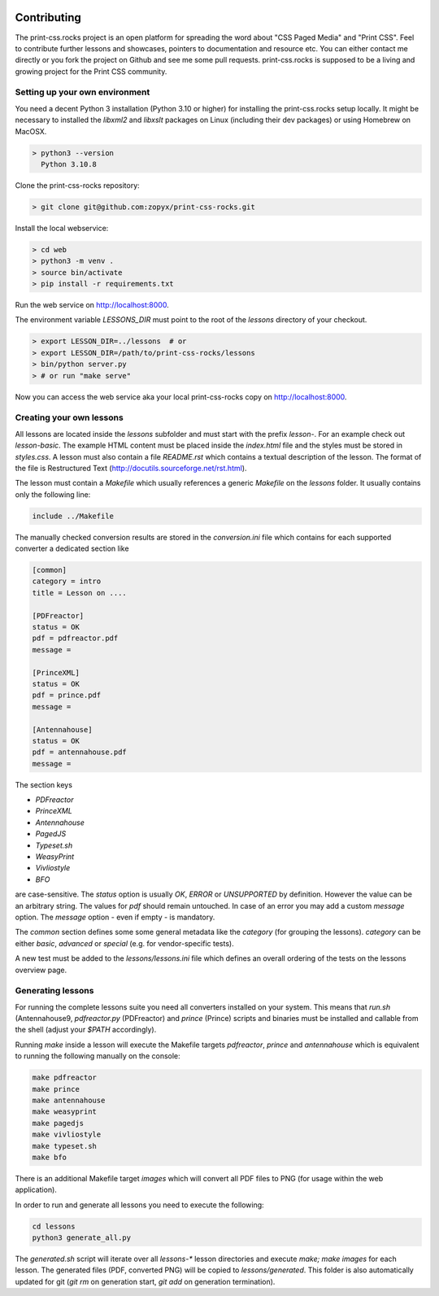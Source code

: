 .. image:: /static/pixel.png
    :class: one-pixel

Contributing
============

The print-css.rocks project is an open platform for spreading the word about
"CSS Paged Media" and "Print CSS". Feel to contribute further lessons and
showcases, pointers to documentation and resource etc.  You can either contact
me directly or you fork the project on Github and see me some pull requests.
print-css.rocks is supposed to be a living and growing project for the Print
CSS community.

Setting up your own environment
-------------------------------

You need a decent Python 3 installation (Python 3.10 or higher) for installing the print-css.rocks setup
locally. It might be necessary to installed the `libxml2` and `libxslt` packages on Linux (including
their dev packages) or using Homebrew on MacOSX.

.. code-block:: shell

    > python3 --version
      Python 3.10.8

Clone the print-css-rocks repository:

.. code-block:: shell

    > git clone git@github.com:zopyx/print-css-rocks.git

Install the local webservice:

.. code-block:: shell

    > cd web
    > python3 -m venv .
    > source bin/activate
    > pip install -r requirements.txt

Run the web service on http://localhost:8000.

The environment variable `LESSONS_DIR` must point to the root
of the `lessons` directory of your checkout.



.. code-block:: shell

    > export LESSON_DIR=../lessons  # or
    > export LESSON_DIR=/path/to/print-css-rocks/lessons
    > bin/python server.py
    > # or run "make serve"

Now you can access the web service aka your local print-css-rocks copy  on
http://localhost:8000.

Creating your own lessons
-------------------------

All lessons are located inside the `lessons` subfolder and must start with the prefix `lesson-`.
For an example check out `lesson-basic`. The example HTML content must be placed inside the `index.html` file
and the styles must be stored in `styles.css`. A lesson must also contain a file `README.rst` which contains a textual
description of the lesson. The format of the file is Restructured Text (http://docutils.sourceforge.net/rst.html).

The lesson must contain a `Makefile` which usually references a generic `Makefile` on the `lessons` folder. It usually contains
only the following line:

.. code-block::

   include ../Makefile

The manually checked conversion results are stored in the `conversion.ini` file
which contains for each supported converter a dedicated section like


.. code-block::


   [common]
   category = intro
   title = Lesson on ....

   [PDFreactor]
   status = OK
   pdf = pdfreactor.pdf
   message =

   [PrinceXML]
   status = OK
   pdf = prince.pdf
   message =

   [Antennahouse]
   status = OK
   pdf = antennahouse.pdf
   message =

The section keys

- `PDFreactor`
- `PrinceXML`
- `Antennahouse`
- `PagedJS`
- `Typeset.sh`
- `WeasyPrint`
- `Vivliostyle`
- `BFO`

are case-sensitive. The `status` option is usually `OK`, `ERROR` or `UNSUPPORTED`
by definition. However the value can be an arbitrary string. The values for `pdf` should
remain untouched. In case of an error you may add a custom `message` option. The `message`
option - even if empty - is mandatory.

The `common` section defines some some general metadata like the `category` (for grouping the lessons).
`category` can be either `basic`, `advanced` or `special` (e.g. for vendor-specific tests).

A new test must be added to the `lessons/lessons.ini` file which defines an
overall ordering of the tests on the lessons overview page.


Generating lessons
------------------

For running the complete lessons suite you need all converters installed on your system.
This means that `run.sh` (Antennahouse9, `pdfreactor.py` (PDFreactor) and `prince` (Prince)
scripts and binaries must be installed and callable from the shell (adjust your `$PATH` accordingly).

Running `make` inside a lesson will execute the Makefile targets `pdfreactor`, `prince` and `antennahouse` which
is equivalent to running the following manually on the console:

.. code-block::

    make pdfreactor
    make prince
    make antennahouse
    make weasyprint
    make pagedjs
    make vivliostyle
    make typeset.sh
    make bfo

There is an additional Makefile target `images` which will convert all PDF files to PNG (for usage within
the web application).

In order to run and generate all lessons you need to execute the following:

.. code-block::

   cd lessons
   python3 generate_all.py

The `generated.sh` script will iterate over all `lessons-*` lesson directories and execute `make; make images` for each lesson.
The generated files (PDF, converted PNG) will be copied to `lessons/generated`. This folder is also automatically updated for git
(`git rm` on generation start, `git add` on generation termination).

